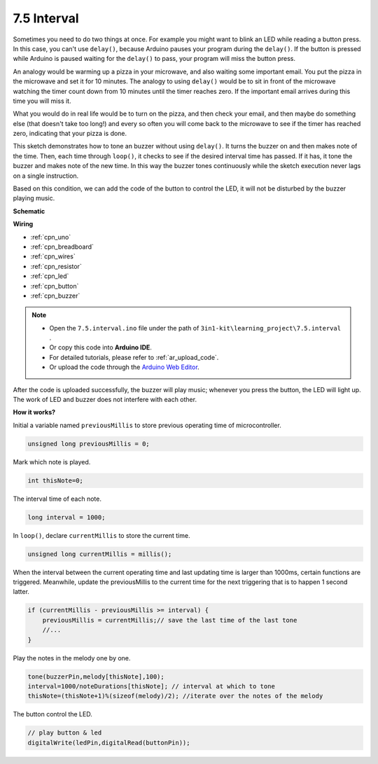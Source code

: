 .. _ar_interval:

7.5 Interval
================

Sometimes you need to do two things at once. For example you might want
to blink an LED while reading a button press. In this case, you can't
use ``delay()``, because Arduino pauses your program during the ``delay()``. If
the button is pressed while Arduino is paused waiting for the ``delay()`` to
pass, your program will miss the button press.

An analogy would be warming up a pizza in your microwave, and also
waiting some important email. You put the pizza in the microwave and set
it for 10 minutes. The analogy to using ``delay()`` would be to sit in front
of the microwave watching the timer count down from 10 minutes until the
timer reaches zero. If the important email arrives during this time you
will miss it.

What you would do in real life would be to turn on the pizza, and then
check your email, and then maybe do something else (that doesn't take
too long!) and every so often you will come back to the microwave to see
if the timer has reached zero, indicating that your pizza is done.

This sketch demonstrates how to tone an buzzer without using ``delay()``. 
It turns the buzzer on and then makes note of the time. Then, each time
through ``loop()``, it checks to see if the desired interval time has passed.
If it has, it tone the buzzer and makes note of the new time.
In this way the buzzer tones continuously while the sketch execution never
lags on a single instruction.

Based on this condition, we can add the code of the button to control the LED, 
it will not be disturbed by the buzzer playing music.



**Schematic**

.. image:: img/circuit_8.5_interval.png


**Wiring**

.. image:: img/interval_bb.jpg


* :ref:`cpn_uno`
* :ref:`cpn_breadboard`
* :ref:`cpn_wires`
* :ref:`cpn_resistor`
* :ref:`cpn_led`
* :ref:`cpn_button`
* :ref:`cpn_buzzer`


.. note::

    * Open the ``7.5.interval.ino`` file under the path of ``3in1-kit\learning_project\7.5.interval`` .
    * Or copy this code into **Arduino IDE**.
    * For detailed tutorials, please refer to :ref:`ar_upload_code`.
    * Or upload the code through the `Arduino Web Editor <https://docs.arduino.cc/cloud/web-editor/tutorials/getting-started/getting-started-web-editor>`_.

.. raw:: html
    
    <iframe src=https://create.arduino.cc/editor/sunfounder01/9c329fa2-c807-4987-b6a3-0a38d4eb5243/preview?embed style="height:510px;width:100%;margin:10px 0" frameborder=0></iframe>

After the code is uploaded successfully, the buzzer will play music; whenever you press the button, the LED will light up. The work of LED and buzzer does not interfere with each other.

**How it works?**


Initial a variable named ``previousMillis`` to store previous operating time of microcontroller.

.. code-block:: arduino

    unsigned long previousMillis = 0;     

Mark which note is played.

.. code-block:: arduino

    int thisNote=0; 

The interval time of each note.

.. code-block:: arduino

    long interval = 1000; 

In ``loop()``, declare ``currentMillis`` to store the current time.

.. code-block:: arduino

    unsigned long currentMillis = millis();

When the interval between the current operating time and last updating time is larger than 1000ms, certain functions are triggered. Meanwhile, update the previousMillis to the current time for the next triggering that is to happen 1 second latter.  

.. code-block:: arduino

    if (currentMillis - previousMillis >= interval) {
        previousMillis = currentMillis;// save the last time of the last tone
        //...
    }

Play the notes in the melody one by one.

.. code-block:: arduino

    tone(buzzerPin,melody[thisNote],100);
    interval=1000/noteDurations[thisNote]; // interval at which to tone
    thisNote=(thisNote+1)%(sizeof(melody)/2); //iterate over the notes of the melody

The button control the LED.

.. code-block:: arduino

  // play button & led 
  digitalWrite(ledPin,digitalRead(buttonPin));